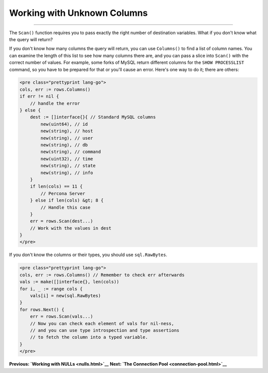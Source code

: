 ==================================
Working with Unknown Columns
==================================

----------------------------------

The ``Scan()`` function requires you to pass exactly the right number of
destination variables. What if you don't know what the query will
return?

If you don't know how many columns the query will return, you can use
``Columns()`` to find a list of column names. You can examine the length
of this list to see how many columns there are, and you can pass a slice
into ``Scan()`` with the correct number of values. For example, some
forks of MySQL return different columns for the ``SHOW PROCESSLIST``
command, so you have to be prepared for that or you'll cause an error.
Here's one way to do it; there are others:

.. code-block:: go

   <pre class="prettyprint lang-go">
   cols, err := rows.Columns()
   if err != nil {
       // handle the error
   } else {
       dest := []interface{}{ // Standard MySQL columns
           new(uint64), // id
           new(string), // host
           new(string), // user
           new(string), // db
           new(string), // command
           new(uint32), // time
           new(string), // state
           new(string), // info
       }
       if len(cols) == 11 {
           // Percona Server
       } else if len(cols) &gt; 8 {
           // Handle this case
       }
       err = rows.Scan(dest...)
       // Work with the values in dest
   }
   </pre>

If you don't know the columns or their types, you should use
``sql.RawBytes``.

.. code-block:: go

   <pre class="prettyprint lang-go">
   cols, err := rows.Columns() // Remember to check err afterwards
   vals := make([]interface{}, len(cols))
   for i, _ := range cols {
       vals[i] = new(sql.RawBytes)
   }
   for rows.Next() {
       err = rows.Scan(vals...)
       // Now you can check each element of vals for nil-ness,
       // and you can use type introspection and type assertions
       // to fetch the column into a typed variable.
   }
   </pre>

**Previous: `Working with NULLs <nulls.html>`__** **Next: `The
Connection Pool <connection-pool.html>`__**

